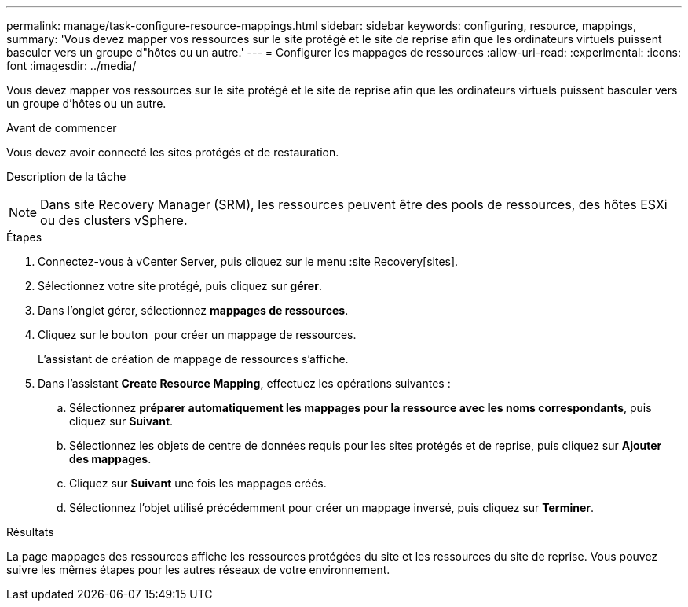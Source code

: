 ---
permalink: manage/task-configure-resource-mappings.html 
sidebar: sidebar 
keywords: configuring, resource, mappings, 
summary: 'Vous devez mapper vos ressources sur le site protégé et le site de reprise afin que les ordinateurs virtuels puissent basculer vers un groupe d"hôtes ou un autre.' 
---
= Configurer les mappages de ressources
:allow-uri-read: 
:experimental: 
:icons: font
:imagesdir: ../media/


[role="lead"]
Vous devez mapper vos ressources sur le site protégé et le site de reprise afin que les ordinateurs virtuels puissent basculer vers un groupe d'hôtes ou un autre.

.Avant de commencer
Vous devez avoir connecté les sites protégés et de restauration.

.Description de la tâche
++ ++

[NOTE]
====
Dans site Recovery Manager (SRM), les ressources peuvent être des pools de ressources, des hôtes ESXi ou des clusters vSphere.

====
.Étapes
. Connectez-vous à vCenter Server, puis cliquez sur le menu :site Recovery[sites].
. Sélectionnez votre site protégé, puis cliquez sur *gérer*.
. Dans l'onglet gérer, sélectionnez *mappages de ressources*.
. Cliquez sur le bouton image:../media/new-resource-mappings.gif[""] pour créer un mappage de ressources.
+
L'assistant de création de mappage de ressources s'affiche.

. Dans l'assistant *Create Resource Mapping*, effectuez les opérations suivantes :
+
.. Sélectionnez *préparer automatiquement les mappages pour la ressource avec les noms correspondants*, puis cliquez sur *Suivant*.
.. Sélectionnez les objets de centre de données requis pour les sites protégés et de reprise, puis cliquez sur *Ajouter des mappages*.
.. Cliquez sur *Suivant* une fois les mappages créés.
.. Sélectionnez l'objet utilisé précédemment pour créer un mappage inversé, puis cliquez sur *Terminer*.




.Résultats
La page mappages des ressources affiche les ressources protégées du site et les ressources du site de reprise. Vous pouvez suivre les mêmes étapes pour les autres réseaux de votre environnement.
